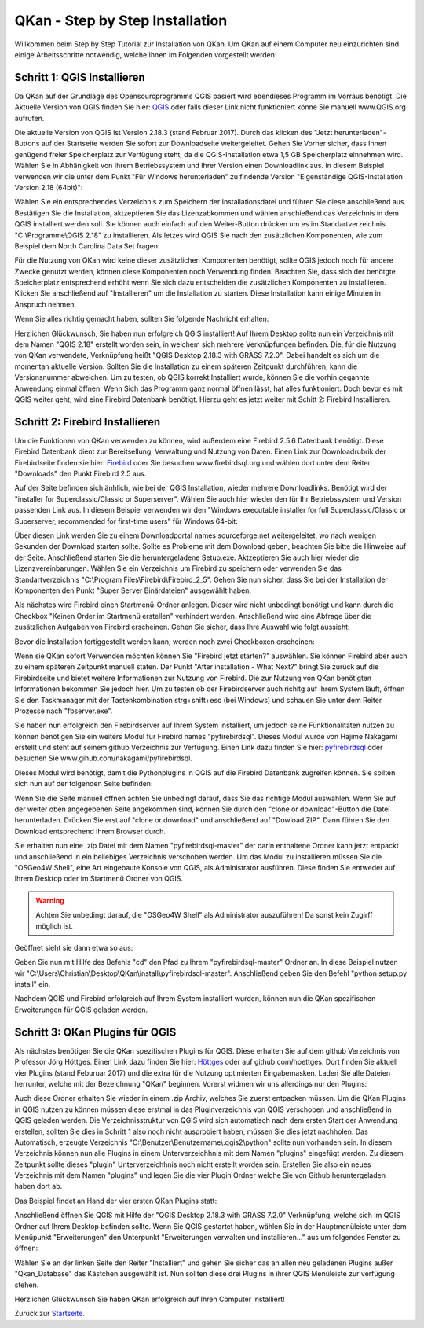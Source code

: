 QKan - Step by Step Installation
================================

Willkommen beim Step by Step Tutorial zur Installation von QKan. 
Um QKan auf einem Computer neu einzurichten sind einige Arbeitsschritte notwendig, welche Ihnen im Folgenden vorgestellt werden:

Schritt 1: QGIS Installieren
----------------------------

Da QKan auf der Grundlage des Opensourcprogramms QGIS basiert wird ebendieses Programm im Vorraus benötigt.
Die Aktuelle Version von QGIS finden Sie hier: QGIS_ oder falls dieser Link nicht funktioniert könne Sie manuell www.QGIS.org aufrufen. 

.. _QGIS: http://www.QGIS.org/de/site/forusers/download.html

Die aktuelle Version von QGIS ist Version 2.18.3 (stand Februar 2017). Durch das klicken des "Jetzt herunterladen"-Buttons auf der Startseite werden Sie sofort
zur Downloadseite weitergeleitet. Gehen Sie Vorher sicher, dass Ihnen genügend freier Speicherplatz zur Verfügung steht, da die QGIS-Installation etwa 1,5 GB 
Speicherplatz einnehmen wird. Wählen Sie in Abhänigkeit von Ihrem Betriebssystem und Ihrer Version einen Downloadlink aus. In diesem Beispiel verwenden wir die
unter dem Punkt "Für Windows herunterladen" zu findende Version "Eigenständige QGIS-Installation Version 2.18 (64bit)":

.. image:: .\QKan_Bilder\QGIS_herunterladen.png

Wählen Sie ein entsprechendes Verzeichnis zum Speichern der Installationsdatei und führen Sie diese anschließend aus. Bestätigen Sie die Installation,
aktzeptieren Sie das Lizenzabkommen und wählen anschießend das Verzeichnis in dem QGIS installiert werden soll. Sie können auch einfach auf den Weiter-Button
drücken um es im Standartverzeichnis "C:\\Programme\\QGIS 2.18" zu installieren. Als letzes wird QGIS Sie nach den zusätzlichen Komponenten, wie zum Beispiel
dem North Carolina Data Set fragen:

.. image:: .\QKan_Bilder\QGIS_komponenten.png

Für die Nutzung von QKan wird keine dieser zusätzlichen Komponenten benötigt, sollte QGIS jedoch noch für andere Zwecke genutzt werden, können diese Komponenten
noch Verwendung finden. Beachten Sie, dass sich der benötgte Speicherplatz entsprechend erhöht wenn Sie sich dazu entscheiden die zusätzlichen Komponenten zu 
installieren. Klicken Sie anschließend auf "Installieren" um die Installation zu starten. Diese Installation kann einige Minuten in Anspruch nehmen.

| Wenn Sie alles richtig gemacht haben, sollten Sie folgende Nachricht erhalten:

.. image:: .\QKan_Bilder\QGIS_fertigstellen.png

Herzlichen Glückwunsch, Sie haben nun erfolgreich QGIS installiert! Auf Ihrem Desktop sollte nun ein Verzeichnis mit dem Namen "QGIS 2.18" erstellt worden sein,
in welchem sich mehrere Verknüpfungen befinden. Die, für die Nutzung von QKan verwendete, Verknüpfung heißt "QGIS Desktop 2.18.3 with GRASS 7.2.0". Dabei handelt
es sich um die momentan aktuelle Version. Sollten Sie die Installation zu einem späteren Zeitpunkt durchführen, kann die Versionsnummer abweichen. Um zu testen,
ob QGIS korrekt Installiert wurde, können Sie die vorhin gegannte Anwendung einmal öffnen. Wenn Sich das Programm ganz normal öffnen lässt, hat alles
funktioniert. Doch bevor es mit QGIS weiter geht, wird eine Firebird Datenbank benötigt. Hierzu geht es jetzt weiter mit Schitt 2: Firebird Installieren.

Schritt 2: Firebird Installieren
--------------------------------

Um die Funktionen von QKan verwenden zu können, wird außerdem eine Firebird 2.5.6 Datenbank benötigt. Diese Firebird Datenbank dient zur Bereitsellung, 
Verwaltung und Nutzung von Daten. Einen Link zur Downloadrubrik der Firebirdseite finden sie hier: Firebird_ oder Sie besuchen www.firebirdsql.org und 
wählen dort unter dem Reiter "Downloads" den Punkt Firebird 2.5 aus.

.. _firebird: http://www.firebirdsql.org/en/firebird-2-5-6/
 
Auf der Seite befinden sich änhlich, wie bei der QGIS Installation, wieder mehrere Downloadlinks. Benötigt wird der "installer for Superclassic/Classic or 
Superserver". Wählen Sie auch hier wieder den für Ihr Betriebssystem und Version passenden Link aus. In diesem Beispiel verwenden wir den "Windows executable 
installer for full Superclassic/Classic or Superserver, recommended for first-time users" für Windows 64-bit: 

.. image:: .\QKan_Bilder\firebird_herunterladen.png

Über diesen Link werden Sie zu einem Downloadportal names sourceforge.net weitergeleitet, wo nach wenigen Sekunden der Download starten sollte. Sollte es 
Probleme mit dem Download geben, beachten Sie bitte die Hinweise auf der Seite. Anschließend starten Sie die heruntergeladene Setup.exe. Aktzeptieren Sie auch
hier wieder die Lizenzvereinbarungen. Wählen Sie ein Verzeichnis um Firebird zu speichern oder verwenden Sie das Standartverzeichnis 
"C:\\Program Files\\Firebird\\Firebird_2_5". Gehen Sie nun sicher, dass Sie bei der Installation der Komponenten den Punkt "Super Server Binärdateien" ausgewählt
haben.

.. image:: .\QKan_Bilder\firebird_komponenten.png

Als nächstes wird Firebird einen Startmenü-Ordner anlegen. Dieser wird nicht unbedingt benötigt und kann durch die Checkbox "Keinen Order im Startmenü erstellen"
verhindert werden. Anschließend wird eine Abfrage über die zusätzlichen Aufgaben von Firebird erscheinen. Gehen Sie sicher, dass Ihre Auswahl wie folgt aussieht:

.. image:: .\QKan_Bilder\firebird_aufgaben_anwendung.png

Bevor die Installation fertiggestellt werden kann, werden noch zwei Checkboxen erscheinen:

.. image:: .\QKan_Bilder\firebird_fertigstellen.png

Wenn sie QKan sofort Verwenden möchten können Sie "Firebird jetzt starten?" auswählen. Sie können Firebird aber auch zu einem späteren Zeitpunkt manuell staten.
Der Punkt "After installation - What Next?" bringt Sie zurück auf die Firebirdseite und bietet weitere Informationen zur Nutzung von Firebird. Die zur Nutzung 
von QKan benötigten Informationen bekommen Sie jedoch hier. Um zu testen ob der Firebirdserver auch richitg auf Ihrem System läuft, öffnen Sie den Taskmanager
mit der Tastenkombination strg+shift+esc (bei Windows) und schauen Sie unter dem Reiter Prozesse nach "fbserver.exe". 

Sie haben nun erfolgreich den Firebirdserver auf Ihrem System installiert, um jedoch seine Funktionalitäten nutzen zu können benötigen Sie ein weiters Modul 
für Firebird names "pyfirebirdsql". Dieses Modul wurde von Hajime Nakagami erstellt und steht auf seinem github Verzeichnis zur Verfügung. Einen Link dazu finden
Sie hier: pyfirebirdsql_ oder besuchen Sie www.gihub.com/nakagami/pyfirebirdsql.

.. _pyfirebirdsql: https://github.com/nakagami/pyfirebirdsql    

Dieses Modul wird benötigt, damit die Pythonplugins in QGIS auf die Firebird Datenbank zugreifen können. Sie sollten sich nun auf der folgenden Seite befinden:
 
.. image:: .\QKan_Bilder\pyfirebird_herunterladen.png

Wenn Sie die Seite manuell öffnen achten Sie unbedingt darauf, dass Sie das richtige Modul auswählen. Wenn Sie auf der weiter oben angegebenen Seite angekommen
sind, können Sie durch den "clone or download"-Button die Datei herunterladen. Drücken Sie erst auf "clone or download" und anschließend auf "Dowload ZIP". Dann
führen Sie den Download entsprechend ihrem Browser durch.    

.. image:: .\QKan_Bilder\pyfirebird_dwn.png

Sie erhalten nun eine .zip Datei mit dem Namen "pyfirebirdsql-master" der darin enthaltene Ordner kann jetzt entpackt und anschließend in ein beliebiges
Verzeichnis verschoben werden. Um das Modul zu installieren müssen Sie die "OSGeo4W Shell", eine Art eingebaute Konsole von QGIS, als Administrator ausführen.
Diese finden Sie entweder auf Ihrem Desktop oder im Startmenü Ordner von QGIS.

.. warning:: Achten Sie unbedingt darauf, die "OSGeo4W Shell" als Administrator auszuführen! Da sonst kein Zugirff möglich ist.

.. image:: .\QKan_Bilder\OSGeo4Wexe.png

Geöffnet sieht sie dann etwa so aus:

.. image:: .\QKan_Bilder\OSGeo4Wshell.png

Geben Sie nun mit Hilfe des Befehls "cd" den Pfad zu Ihrem "pyfirebirdsql-master" Ordner an. In diese Beispiel nutzen wir
"C:\\Users\\Christian\\Desktop\\QKan\\install\\pyfirebirdsql-master". Anschließend geben Sie den Befehl "python setup.py install" ein.

.. image:: .\QKan_Bilder\OSGeo4Wshellcd.png

Nachdem QGIS und Firebird erfolgreich auf Ihrem System installiert wurden, können nun die QKan spezifischen Erweiterungen für QGIS geladen werden. 

Schritt 3: QKan Plugins für QGIS
--------------------------------

Als nächstes benötigen Sie die QKan spezifischen Plugins für QGIS. Diese erhalten Sie auf dem github Verzeichnis von Professor Jörg Höttges. Einen Link dazu
finden Sie hier: Höttges_ oder auf github.com/hoettges. Dort finden Sie aktuell vier Plugins (stand  Feburuar 2017) und die extra für die Nutzung optimierten
Eingabemasken. Laden Sie alle Dateien herrunter, welche mit der Bezeichnung "QKan" beginnen. Vorerst widmen wir uns allerdings nur den Plugins: 

.. _Höttges: https://github.com/hoettges

.. image:: .\QKan_Bilder\hoettges.png

Auch diese Ordner erhalten Sie wieder in einem .zip Archiv, welches Sie zuerst entpacken müssen. Um die QKan Plugins in QGIS nutzen zu können müssen diese
erstmal in das Pluginverzeichnis von QGIS verschoben und anschließend in QGIS geladen werden. Die Verzeichnisstruktur von QGIS wird sich automatisch nach
dem ersten Start der Anwendung erstellen, sollten Sie dies in Schritt 1 also noch nicht ausprobiert haben, müssen Sie dies jetzt nachholen. Das Automatisch,
erzeugte Verzeichnis "C:\\Benutzer\\Benutzername\\.qgis2\\python" sollte nun vorhanden sein. In diesem Verzeichnis können nun alle Plugins in einem
Unterverzeichhnis mit dem Namen "plugins" eingefügt werden. Zu diesem Zeitpunkt sollte dieses "plugin" Unterverzeichhnis noch nicht erstellt worden sein. 
Erstellen Sie also ein neues Verzeichnis mit dem Namen "plugins" und legen Sie die vier Plugin Ordner welche Sie von Github heruntergeladen haben dort ab.

.. image:: .\QKan_Bilder\QKan_plugin.png

Das Beispiel findet an Hand der vier ersten QKan Plugins statt: 

.. image:: .\QKan_Bilder\QKan_plugins.png

Anschließend öffnen Sie QGIS mit Hilfe der "QGIS Desktop 2.18.3 with GRASS 7.2.0" Verknüpfung, welche sich im QGIS Ordner auf Ihrem Desktop befinden sollte. 
Wenn Sie QGIS gestartet haben, wählen Sie in der Hauptmenüleiste unter dem Menüpunkt "Erweiterungen" den Unterpunkt 
"Erweiterungen verwalten und installieren..." aus um folgendes Fenster zu öffnen:

.. image:: .\QKan_Bilder\Qgis_erweiterungen.png

Wählen Sie an der linken Seite den Reiter "Installiert" und gehen Sie sicher das an allen neu geladenen Plugins außer "Qkan_Database" das Kästchen ausgewählt ist.
Nun sollten diese drei Plugins in ihrer QGIS Menüleiste zur verfügung stehen.

.. image:: .\QKan_Bilder\Qgis_menue.png

Herzlichen Glückwunsch Sie haben QKan erfolgreich auf Ihren Computer installiert!


.. _Startseite: index.html	
	
Zurück zur Startseite_.















